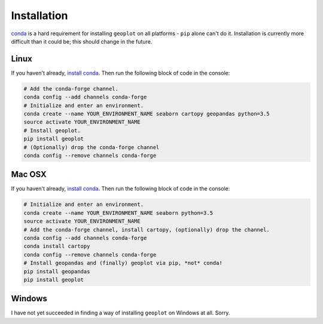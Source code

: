 .. _installing:

Installation
============

`conda <http://conda.pydata.org/docs/>`_ is a hard requirement for installing ``geoplot``
on all platforms - ``pip`` alone can't do it. Installation is currently more difficult than it could be; this should
change in the future.


Linux
-----

If you haven't already, `install conda <http://conda.pydata.org/docs/>`_. Then run the following block of code in the
console:

.. code:: bash

    # Add the conda-forge channel.
    conda config --add channels conda-forge
    # Initialize and enter an environment.
    conda create --name YOUR_ENVIRONMENT_NAME seaborn cartopy geopandas python=3.5
    source activate YOUR_ENVIRONMENT_NAME
    # Install geoplot.
    pip install geoplot
    # (Optionally) drop the conda-forge channel
    conda config --remove channels conda-forge

Mac OSX
-------

If you haven't already, `install conda <http://conda.pydata.org/docs/>`_. Then run the following block of code in the
console:

.. code:: bash

    # Initialize and enter an environment.
    conda create --name YOUR_ENVIRONMENT_NAME seaborn python=3.5
    source activate YOUR_ENVIRONMENT_NAME
    # Add the conda-forge channel, install cartopy, (optionally) drop the channel.
    conda config --add channels conda-forge
    conda install cartopy
    conda config --remove channels conda-forge
    # Install geopandas and (finally) geoplot via pip, *not* conda!
    pip install geopandas
    pip install geoplot


Windows
-------

I have not yet succeeded in finding a way of installing ``geoplot`` on Windows at all. Sorry.